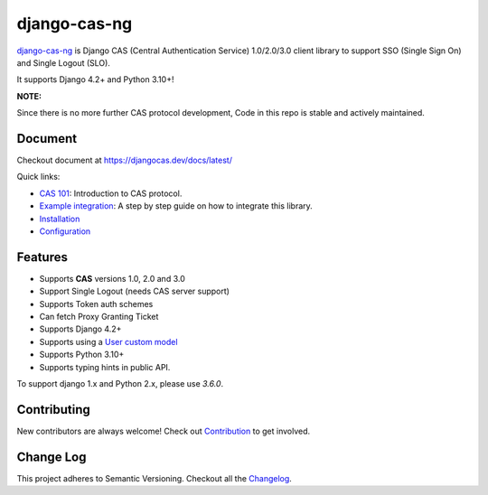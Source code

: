 django-cas-ng
=============
.. image:: https://img.shields.io/pypi/v/django-cas-ng.svg
    :target: https://pypi.org/project/django-cas-ng/
.. image:: https://img.shields.io/pypi/pyversions/django-cas-ng.svg
    :target: https://pypi.org/project/django-cas-ng/
.. image:: https://codecov.io/gh/django-cas-ng/django-cas-ng/branch/master/graph/badge.svg
    :target: https://codecov.io/gh/django-cas-ng/django-cas-ng
.. image:: https://static.deepsource.io/deepsource-badge-light-mini.svg
    :target: https://deepsource.io/gh/django-cas-ng/django-cas-ng/?ref=repository-badge

`django-cas-ng`_ is Django CAS (Central Authentication Service) 1.0/2.0/3.0 client
library to support SSO (Single Sign On) and Single Logout (SLO).

It supports Django 4.2+ and Python 3.10+!

**NOTE:**

Since there is no more further CAS protocol development,
Code in this repo is stable and actively maintained.

Document
--------

Checkout document at https://djangocas.dev/docs/latest/

Quick links:

* `CAS 101`_: Introduction to CAS protocol.
* `Example integration`_: A step by step guide on how to integrate this library.
* `Installation`_
* `Configuration`_

Features
--------

- Supports **CAS** versions 1.0, 2.0 and 3.0
- Support Single Logout (needs CAS server support)
- Supports Token auth schemes
- Can fetch Proxy Granting Ticket
- Supports Django 4.2+
- Supports using a `User custom model`_
- Supports Python 3.10+
- Supports typing hints in public API.

To support django 1.x and Python 2.x, please use `3.6.0`.

Contributing
------------

New contributors are always welcome! Check out `Contribution`_ to get involved.


Change Log
----------

This project adheres to Semantic Versioning. Checkout all the `Changelog`_.


.. _django-cas-ng: https://djangocas.dev
.. _django-cas: https://bitbucket.org/cpcc/django-cas
.. _User custom model: https://docs.djangoproject.com/en/3.0/topics/auth/customizing/
.. _CAS 101: https://djangocas.dev/blog/cas-101-introduction-to-cas-central-authentication-service/
.. _Example integration: https://djangocas.dev/blog/django-cas-ng-example-project/
.. _Contribution: https://djangocas.dev/docs/latest/contribution.html
.. _Changelog: https://djangocas.dev/docs/latest/changelog.html
.. _Installation: https://djangocas.dev/docs/latest/install.html
.. _Configuration: https://djangocas.dev/docs/latest/configuration.html
